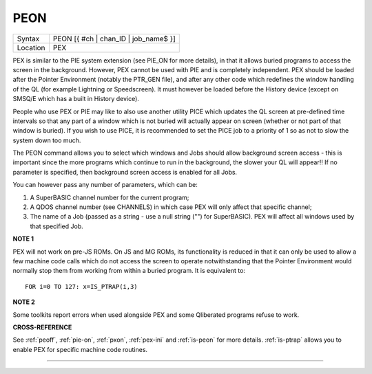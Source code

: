 ..  _peon:

PEON
====

+----------+-------------------------------------------------------------------+
| Syntax   |  PEON [{ #ch \| chan\_ID \| job\_name$ }]                         |
+----------+-------------------------------------------------------------------+
| Location |  PEX                                                              |
+----------+-------------------------------------------------------------------+

PEX is similar to the PIE system extension (see PIE\_ON for more
details), in that it allows buried programs to access the screen in the
background. However, PEX cannot be used with PIE and is completely
independent. PEX should be loaded after the Pointer Environment (notably
the PTR\_GEN file), and after any other code which redefines the window
handling of the QL (for example Lightning or Speedscreen). It must
however be loaded before the History device (except on SMSQ/E which has
a built in History device).

People who use PEX or PIE may like to also
use another utility PICE which updates the QL screen at pre-defined time
intervals so that any part of a window which is not buried will actually
appear on screen (whether or not part of that window is buried). If you
wish to use PICE, it is recommended to set the PICE job to a priority of
1 so as not to slow the system down too much.

The PEON command allows
you to select which windows and Jobs should allow background screen
access - this is important since the more programs which continue to run
in the background, the slower your QL will appear!! If no parameter is
specified, then background screen access is enabled for all Jobs.

You can however pass any number of parameters, which can be:

#. A SuperBASIC channel number for the current program;
#. A QDOS channel number (see CHANNELS) in which case PEX will only affect that specific channel;
#. The name of a Job (passed as a string - use a null string ("") for SuperBASIC). PEX will affect all windows used by that specified Job.

**NOTE 1**

PEX will not work on pre-JS ROMs. On JS and MG ROMs, its functionality
is reduced in that it can only be used to allow a few machine code calls
which do not access the screen to operate notwithstanding that the
Pointer Environment would normally stop them from working from within a
buried program. It is equivalent to::

    FOR i=0 TO 127: x=IS_PTRAP(i,3)


**NOTE 2**

Some toolkits report errors when used alongside PEX and some Qliberated
programs refuse to work.

**CROSS-REFERENCE**

See :ref:`peoff`, :ref:`pie-on`,
:ref:`pxon`, :ref:`pex-ini`
and :ref:`is-peon` for more
details. :ref:`is-ptrap` allows you to enable
PEX for specific machine code routines.

--------------


